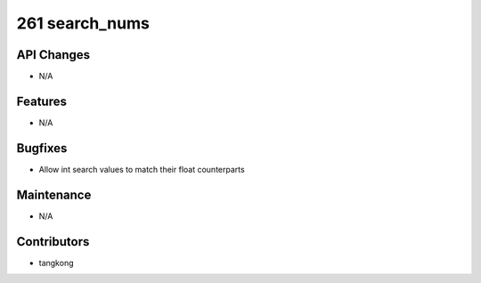 261 search_nums
#################

API Changes
-----------
- N/A

Features
--------
- N/A

Bugfixes
--------
- Allow int search values to match their float counterparts

Maintenance
-----------
- N/A

Contributors
------------
- tangkong
